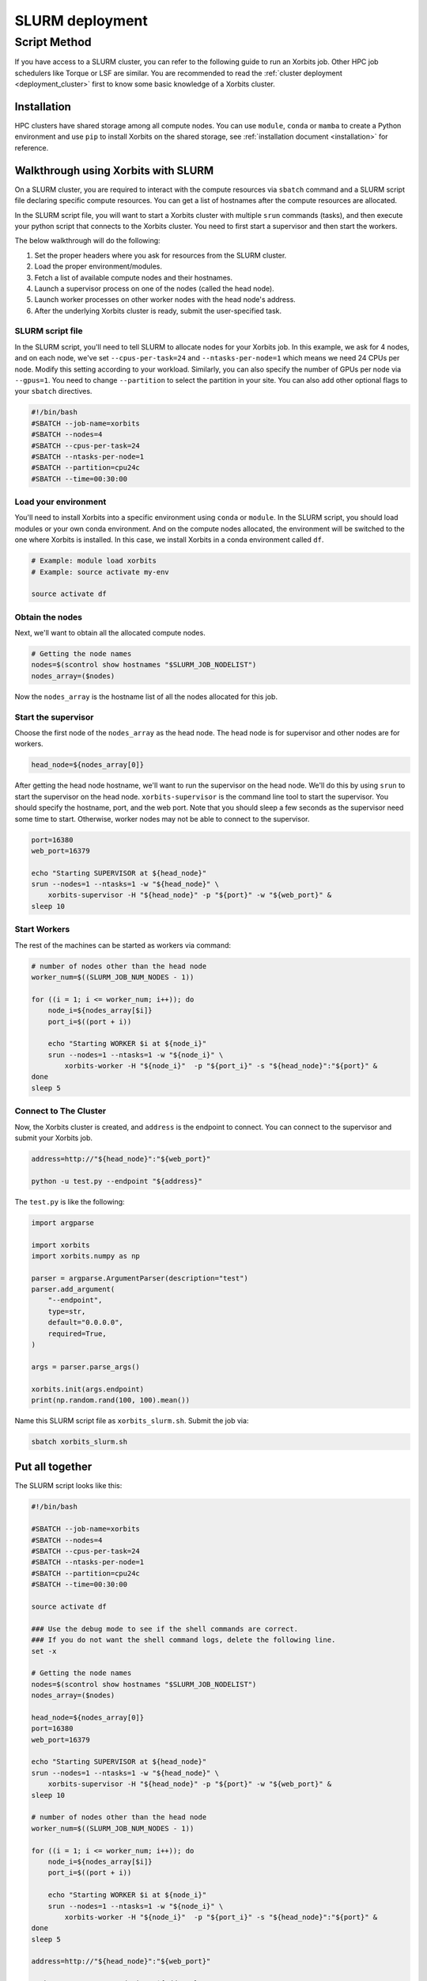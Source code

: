 .. _deployment_slurm:

==================
SLURM deployment
==================

Script Method
**********

If you have access to a SLURM cluster, you can refer to the following guide to run an Xorbits job. Other HPC job schedulers like Torque or LSF are similar.
You are recommended to read the :ref:`cluster deployment <deployment_cluster>` first to know some basic knowledge of a Xorbits cluster.

Installation
------------

HPC clusters have shared storage among all compute nodes. You can use ``module``, ``conda`` or ``mamba`` to create a Python environment and use ``pip`` to install Xorbits on the shared storage, see :ref:`installation document <installation>` for reference. 

Walkthrough using Xorbits with SLURM
------------------------------------

On a SLURM cluster, you are required to interact with the compute resources via ``sbatch`` command and a SLURM script file declaring specific compute resources. You can get a list of hostnames after the compute resources are allocated.

In the SLURM script file, you will want to start a Xorbits cluster with multiple ``srun`` commands (tasks), and then execute your python script that connects to the Xorbits cluster. You need to first start a supervisor and then start the workers.

The below walkthrough will do the following:

1. Set the proper headers where you ask for resources from the SLURM cluster.

2. Load the proper environment/modules.

3. Fetch a list of available compute nodes and their hostnames.

4. Launch a supervisor process on one of the nodes (called the head node).

5. Launch worker processes on other worker nodes with the head node's address.

6. After the underlying Xorbits cluster is ready, submit the user-specified task.

SLURM script file
~~~~~~~~~~~~~~~~~

In the SLURM script, you'll need to tell SLURM to allocate nodes for your Xorbits job. 
In this example, we ask for 4 nodes, and on each node, we've set ``--cpus-per-task=24`` and ``--ntasks-per-node=1`` which means we need 24 CPUs per node. 
Modify this setting according to your workload. Similarly, you can also specify the number of GPUs per node via ``--gpus=1``.
You need to change ``--partition`` to select the partition in your site. You can also add other optional flags to your ``sbatch`` directives.

.. code-block:: bash

    #!/bin/bash
    #SBATCH --job-name=xorbits
    #SBATCH --nodes=4
    #SBATCH --cpus-per-task=24
    #SBATCH --ntasks-per-node=1
    #SBATCH --partition=cpu24c
    #SBATCH --time=00:30:00


Load your environment
~~~~~~~~~~~~~~~~~~~~~~~~

You'll need to install Xorbits into a specific environment using ``conda`` or ``module``. 
In the SLURM script, you should load modules or your own conda environment. 
And on the compute nodes allocated, the environment will be switched to the one where Xorbits is installed.
In this case, we install Xorbits in a conda environment called ``df``.

.. code-block:: bash

    # Example: module load xorbits
    # Example: source activate my-env

    source activate df


Obtain the nodes
~~~~~~~~~~~~~~~~~~~~~~~~~~

Next, we'll want to obtain all the allocated compute nodes.

.. code-block:: bash

    # Getting the node names
    nodes=$(scontrol show hostnames "$SLURM_JOB_NODELIST")
    nodes_array=($nodes)

Now the ``nodes_array`` is the hostname list of all the nodes allocated for this job.

Start the supervisor
~~~~~~~~~~~~~~~~~~~~~~~

Choose the first node of the ``nodes_array`` as the head node. The head node is for supervisor and other nodes are for workers. 

.. code-block:: bash

    head_node=${nodes_array[0]}

After getting the head node hostname, we'll want to run the supervisor on the head node. 
We'll do this by using ``srun`` to start the supervisor on the head node. 
``xorbits-supervisor`` is the command line tool to start the supervisor.
You should specify the hostname, port, and the web port.
Note that you should sleep a few seconds as the supervisor need some time to start. Otherwise, worker nodes may not be able to connect to the supervisor.

.. code-block:: bash

    port=16380
    web_port=16379

    echo "Starting SUPERVISOR at ${head_node}"
    srun --nodes=1 --ntasks=1 -w "${head_node}" \
        xorbits-supervisor -H "${head_node}" -p "${port}" -w "${web_port}" &
    sleep 10

Start Workers
~~~~~~~~~~~~~~~~
The rest of the machines can be started as workers via command:

.. code-block:: bash

    # number of nodes other than the head node
    worker_num=$((SLURM_JOB_NUM_NODES - 1))

    for ((i = 1; i <= worker_num; i++)); do
        node_i=${nodes_array[$i]}
        port_i=$((port + i))
        
        echo "Starting WORKER $i at ${node_i}"
        srun --nodes=1 --ntasks=1 -w "${node_i}" \
            xorbits-worker -H "${node_i}"  -p "${port_i}" -s "${head_node}":"${port}" &
    done
    sleep 5

Connect to The Cluster
~~~~~~~~~~~~~~~~~~~~~~

Now, the Xorbits cluster is created, and ``address`` is the endpoint to connect.
You can connect to the supervisor and submit your Xorbits job.

.. code-block:: bash

    address=http://"${head_node}":"${web_port}"

    python -u test.py --endpoint "${address}"

The ``test.py`` is like the following: 

.. code-block:: python

    import argparse

    import xorbits
    import xorbits.numpy as np

    parser = argparse.ArgumentParser(description="test")
    parser.add_argument(
        "--endpoint",
        type=str,
        default="0.0.0.0",
        required=True,
    )

    args = parser.parse_args()

    xorbits.init(args.endpoint)
    print(np.random.rand(100, 100).mean())


Name this SLURM script file as ``xorbits_slurm.sh``. Submit the job via:

.. code-block:: bash

    sbatch xorbits_slurm.sh


Put all together
----------------

The SLURM script looks like this:

.. code-block:: bash

    #!/bin/bash

    #SBATCH --job-name=xorbits
    #SBATCH --nodes=4
    #SBATCH --cpus-per-task=24
    #SBATCH --ntasks-per-node=1
    #SBATCH --partition=cpu24c
    #SBATCH --time=00:30:00

    source activate df

    ### Use the debug mode to see if the shell commands are correct.
    ### If you do not want the shell command logs, delete the following line.
    set -x

    # Getting the node names
    nodes=$(scontrol show hostnames "$SLURM_JOB_NODELIST")
    nodes_array=($nodes)

    head_node=${nodes_array[0]}
    port=16380
    web_port=16379

    echo "Starting SUPERVISOR at ${head_node}"
    srun --nodes=1 --ntasks=1 -w "${head_node}" \
        xorbits-supervisor -H "${head_node}" -p "${port}" -w "${web_port}" &
    sleep 10

    # number of nodes other than the head node
    worker_num=$((SLURM_JOB_NUM_NODES - 1))

    for ((i = 1; i <= worker_num; i++)); do
        node_i=${nodes_array[$i]}
        port_i=$((port + i))
        
        echo "Starting WORKER $i at ${node_i}"
        srun --nodes=1 --ntasks=1 -w "${node_i}" \
            xorbits-worker -H "${node_i}"  -p "${port_i}" -s "${head_node}":"${port}" &
    done
    sleep 5

    address=http://"${head_node}":"${web_port}"

    python -u test.py --endpoint "${address}"

.. code:: python

    Initialization
    -----------------
    
    To create a `SLURMCluster` instance, you can use the following parameters:
    
    - `job_name` (str, optional): Name of the Slurm job.
    - `num_nodes` (int, optional): Number of nodes in the Slurm cluster.
    - `partition_option` (str, optional): Request a specific partition for the resource allocation.
    - `load_env` (str, optional): Conda Environment to load.
    - `output_path` (str, optional): Path for Log output.
    - `error_path` (str, optional): Path for Log error.
    - `work_dir` (str, optional): Slurm's Working directory, the default place to receive the logs and results.
    - `time` (str, optional): Minimum time limit on the job allocation.
    - `processes` (int, optional): Number of processes.
    - `cores` (int, optional): Number of cores.
    - `memory` (str, optional): Specify the real memory required per node. Default units are megabytes.
    - `account` (str, optional): Charge resources used by this job to the specified account.
    - `webport` (int, optional): Xorbits' Web port.
    - `**kwargs`: Additional parameters that can be added using the slurm interface.
    
    Example usage::
    .. code-block:: python
        cluster = SLURMCluster(
            job_name="my_job",
            num_nodes=4,
            partition_option="compute",
            load_env="my_env",
            output_path="logs/output.log",
            error_path="logs/error.log",
            work_dir="/path/to/work_dir",
            time="1:00:00",
            processes=8,
            cores=2,
            memory="8G",
            account="my_account",
            webport=16379,
            custom_param1="value1",
            custom_param2="value2"
        )
    
    .. note::
        Modify the parameters as needed for your specific use case.
    
    Running the Job
    ---------------
    
    To submit the job to SLURM, use the `run()` method. Then it will return the address.
    
    Example usage::
    
        address = cluster.run()
    
    Getting Job Information
    -----------------------
    
    - `get_job_id()`: This method extracts the job ID from the output of the `sbatch` command.
    
    Example usage::
    
        job_id = cluster.get_job_id()
    
    - `cancel_job()`: This method cancels the job using the `scancel` command. We have designed a hook so that while the programming cancel, the slurm task will also cancel.
    
    Example usage::
    
        cluster.cancel_job(job_id)
    
    - `update_head_node()`: This method retrieves the head node information from the SLURM job.
    
    Example usage::
    
        cluster.update_head_node()
    
    - `get_job_address(retry_attempts=10, sleep_interval=30)`: This method retrieves the job address after deployment. It retries several times to get the job data.
    
    Example usage::
    
        job_address = cluster.get_job_address()
    
    Example
    -------
    
    Here's an example of how to use the `SLURMCluster` class::
    
    .. code-block:: python
        import Xorbits
        from xorbits.deploy.slurm import SLURMCluster
    
        test_cluster = SLURMCluster(
            job_name="xorbits",
            num_nodes=2,
            output_path="/shared_space/output.out",
            time="00:30:00",
        )
        address = test_cluster.run()
        xorbits.init(address)
        assert (pd.Series([1, 2, 3]).sum()) == "6"

